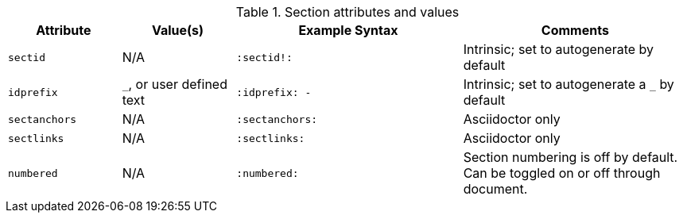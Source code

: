 ////
Included in:

- user-manual: sections
////

.Section attributes and values
[cols="1m,1,2m,2"]
|===
|Attribute |Value(s) |Example Syntax |Comments

|sectid
|N/A
|+:sectid!:+
|Intrinsic; set to autogenerate by default

|idprefix
|`_`, or user defined text
|+:idprefix: -+
|Intrinsic; set to autogenerate a `_` by default

|sectanchors
|N/A
|+:sectanchors:+
|Asciidoctor only

|sectlinks
|N/A
|+:sectlinks:+
|Asciidoctor only

|numbered
|N/A
|+:numbered:+
|Section numbering is off by default.
Can be toggled on or off through document.
|===
